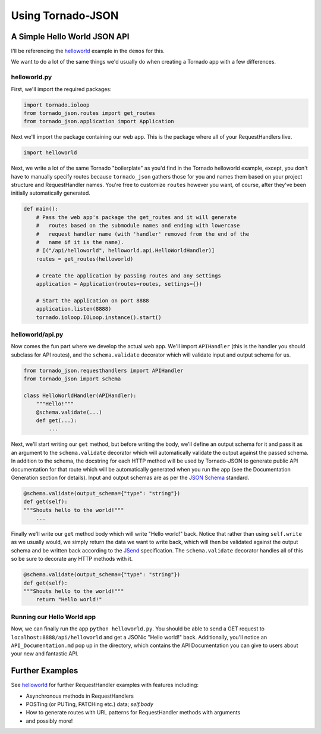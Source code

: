 Using Tornado-JSON
==================

A Simple Hello World JSON API
-----------------------------

I'll be referencing the
`helloworld <https://github.com/hfaran/Tornado-JSON/tree/master/demos/helloworld>`__
example in the ``demos`` for this.

We want to do a lot of the same things we'd usually do when creating a
Tornado app with a few differences.

helloworld.py
~~~~~~~~~~~~~

First, we'll import the required packages:

.. code:: python

    import tornado.ioloop
    from tornado_json.routes import get_routes
    from tornado_json.application import Application

Next we'll import the package containing our web app. This is the
package where all of your RequestHandlers live.

.. code:: python

    import helloworld

Next, we write a lot of the same Tornado "boilerplate" as you'd find in
the Tornado helloworld example, except, you don't have to manually
specify routes because ``tornado_json`` gathers those for you and names
them based on your project structure and RequestHandler names. You're
free to customize ``routes`` however you want, of course, after they've
been initially automatically generated.

.. code:: python

    def main():
        # Pass the web app's package the get_routes and it will generate
        #   routes based on the submodule names and ending with lowercase
        #   request handler name (with 'handler' removed from the end of the
        #   name if it is the name).
        # [("/api/helloworld", helloworld.api.HelloWorldHandler)]
        routes = get_routes(helloworld)

        # Create the application by passing routes and any settings
        application = Application(routes=routes, settings={})

        # Start the application on port 8888
        application.listen(8888)
        tornado.ioloop.IOLoop.instance().start()

helloworld/api.py
~~~~~~~~~~~~~~~~~

Now comes the fun part where we develop the actual web app. We'll import
``APIHandler`` (this is the handler you should subclass for API routes),
and the ``schema.validate`` decorator which will validate input and output
schema for us.


.. code:: python

    from tornado_json.requesthandlers import APIHandler
    from tornado_json import schema

    class HelloWorldHandler(APIHandler):
        """Hello!"""
        @schema.validate(...)
        def get(...):
            ...


Next, we'll start writing our ``get`` method, but before writing the body,
we'll define an output schema for it and pass it as an argument to the
``schema.validate`` decorator which will automatically validate the output
against the passed schema. In addition to the schema, the docstring
for each HTTP method will be used by Tornado-JSON to generate public API
documentation for that route which will be automatically
generated when you run the app (see the Documentation Generation section
for details). Input and output schemas are as per the `JSON
Schema <http://json-schema.org/>`__ standard.


.. code-block:: python

        @schema.validate(output_schema={"type": "string"})
        def get(self):
        """Shouts hello to the world!"""
            ...


Finally we'll write our ``get`` method body which will write "Hello world!"
back. Notice that rather than using ``self.write`` as we usually would,
we simply return the data we want to write back, which will then be
validated against the output schema and be written back according to the
`JSend <http://labs.omniti.com/labs/jsend>`__ specification. The
``schema.validate`` decorator handles all of this so be sure to decorate any
HTTP methods with it.


.. code-block:: python

        @schema.validate(output_schema={"type": "string"})
        def get(self):
        """Shouts hello to the world!"""
            return "Hello world!"


Running our Hello World app
~~~~~~~~~~~~~~~~~~~~~~~~~~~

Now, we can finally run the app ``python helloworld.py``. You should be
able to send a GET request to ``localhost:8888/api/helloworld`` and get
a JSONic "Hello world!" back. Additionally, you'll notice an
``API_Documentation.md`` pop up in the directory, which contains the API
Documentation you can give to users about your new and fantastic API.


Further Examples
----------------

See `helloworld <https://github.com/hfaran/Tornado-JSON/blob/master/demos/helloworld/helloworld/api.py>`__
for further RequestHandler examples with features including:

* Asynchronous methods in RequestHandlers
* POSTing (or PUTing, PATCHing etc.) data; `self.body`
* How to generate routes with URL patterns for RequestHandler methods with arguments
* and possibly more!
